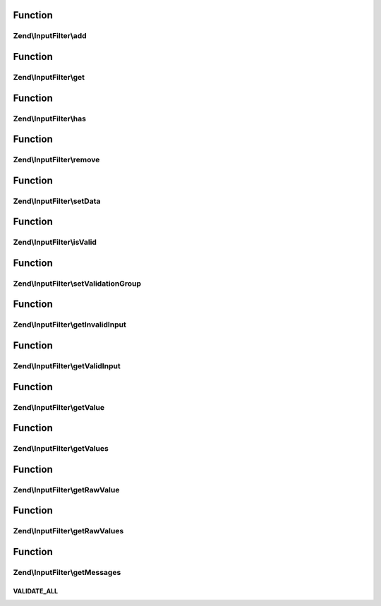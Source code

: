 .. InputFilter/InputFilterInterface.php generated using docpx on 01/30/13 03:02pm


Function
********

Zend\\InputFilter\\add
======================

.. function:: Zend\InputFilter\add()


    Add an input to the input filter

    :param InputInterface|InputFilterInterface|array: 
    :param null|string: Name used to retrieve this input

    :rtype: InputFilterInterface 



Function
********

Zend\\InputFilter\\get
======================

.. function:: Zend\InputFilter\get()


    Retrieve a named input

    :param string: 

    :rtype: InputInterface|InputFilterInterface 



Function
********

Zend\\InputFilter\\has
======================

.. function:: Zend\InputFilter\has()


    Test if an input or input filter by the given name is attached

    :param string: 

    :rtype: bool 



Function
********

Zend\\InputFilter\\remove
=========================

.. function:: Zend\InputFilter\remove()


    Remove a named input

    :param string: 

    :rtype: InputFilterInterface 



Function
********

Zend\\InputFilter\\setData
==========================

.. function:: Zend\InputFilter\setData()


    Set data to use when validating and filtering

    :param array|Traversable: 

    :rtype: InputFilterInterface 



Function
********

Zend\\InputFilter\\isValid
==========================

.. function:: Zend\InputFilter\isValid()


    Is the data set valid?

    :rtype: bool 



Function
********

Zend\\InputFilter\\setValidationGroup
=====================================

.. function:: Zend\InputFilter\setValidationGroup()


    Provide a list of one or more elements indicating the complete set to validate
    
    When provided, calls to {@link isValid()} will only validate the provided set.
    
    If the initial value is {@link VALIDATE_ALL}, the current validation group, if
    any, should be cleared.
    
    Implementations should allow passing a single array value, or multiple arguments,
    each specifying a single input.

    :param mixed: 

    :rtype: InputFilterInterface 



Function
********

Zend\\InputFilter\\getInvalidInput
==================================

.. function:: Zend\InputFilter\getInvalidInput()


    Return a list of inputs that were invalid.
    
    Implementations should return an associative array of name/input pairs
    that failed validation.

    :rtype: InputInterface[] 



Function
********

Zend\\InputFilter\\getValidInput
================================

.. function:: Zend\InputFilter\getValidInput()


    Return a list of inputs that were valid.
    
    Implementations should return an associative array of name/input pairs
    that passed validation.

    :rtype: InputInterface[] 



Function
********

Zend\\InputFilter\\getValue
===========================

.. function:: Zend\InputFilter\getValue()


    Retrieve a value from a named input

    :param string: 

    :rtype: mixed 



Function
********

Zend\\InputFilter\\getValues
============================

.. function:: Zend\InputFilter\getValues()


    Return a list of filtered values
    
    List should be an associative array, with the values filtered. If
    validation failed, this should raise an exception.

    :rtype: array 



Function
********

Zend\\InputFilter\\getRawValue
==============================

.. function:: Zend\InputFilter\getRawValue()


    Retrieve a raw (unfiltered) value from a named input

    :param string: 

    :rtype: mixed 



Function
********

Zend\\InputFilter\\getRawValues
===============================

.. function:: Zend\InputFilter\getRawValues()


    Return a list of unfiltered values
    
    List should be an associative array of named input/value pairs,
    with the values unfiltered.

    :rtype: array 



Function
********

Zend\\InputFilter\\getMessages
==============================

.. function:: Zend\InputFilter\getMessages()


    Return a list of validation failure messages
    
    Should return an associative array of named input/message list pairs.
    Pairs should only be returned for inputs that failed validation.

    :rtype: array 



VALIDATE_ALL
++++++++++++

